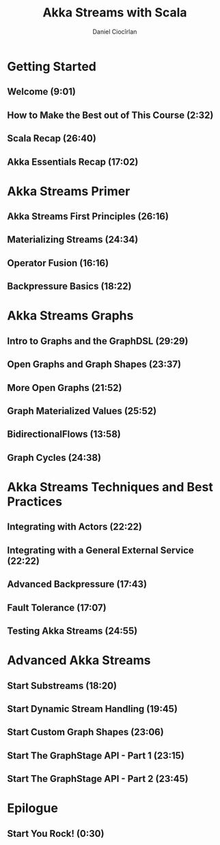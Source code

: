 #+TITLE: Akka Streams with Scala
#+VERSION: 20??
#+AUTHOR: Daniel Ciocîrlan
#+STARTUP: indent
#+STARTUP: overview
#+STARTUP: entitiespretty

* Getting Started
** Welcome (9:01)
** How to Make the Best out of This Course (2:32)
** Scala Recap (26:40)
** Akka Essentials Recap (17:02)

* Akka Streams Primer
** Akka Streams First Principles (26:16)
** Materializing Streams (24:34)
** Operator Fusion (16:16)
** Backpressure Basics (18:22)

* Akka Streams Graphs
** Intro to Graphs and the GraphDSL (29:29)
** Open Graphs and Graph Shapes (23:37)
** More Open Graphs (21:52)
** Graph Materialized Values (25:52)
** BidirectionalFlows (13:58)
** Graph Cycles (24:38)

* Akka Streams Techniques and Best Practices
** Integrating with Actors (22:22)
** Integrating with a General External Service (22:22)
** Advanced Backpressure (17:43)
** Fault Tolerance (17:07)
** Testing Akka Streams (24:55)

* Advanced Akka Streams
** Start Substreams (18:20)
** Start Dynamic Stream Handling (19:45)
** Start Custom Graph Shapes (23:06)
** Start The GraphStage API - Part 1 (23:15)
** Start The GraphStage API - Part 2 (23:45)

* Epilogue
** Start You Rock! (0:30)
